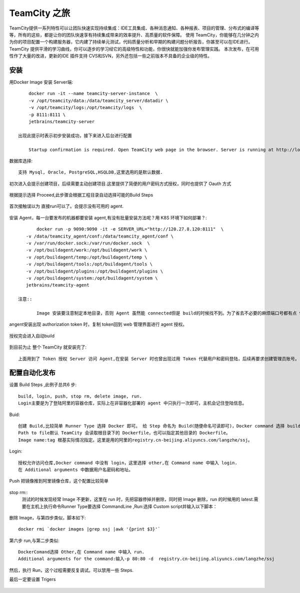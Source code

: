 TeamCity 之旅
######################

TeamCity提供一系列特性可以让团队快速实现持续集成：IDE工具集成、各种消息通知、各种报表、项目的管理、分布式的编译等等，所有的这些，都是让你的团队快速享有持续集成带来的效率提升、高质量的软件保障。
使用 TeamCity，你能够在几分钟之内为你的项目配置一个构建服务器，它内建了持续单元测试，代码质量分析和早期的构建问题分析报告，你甚至可以在IDE进行。
TeamCity 提供平滑的学习曲线，你可以逐步的学习经它的高级特性和功能，你很快就能加强你发布管理实践。 本次发布，在可用性作了大量的改进，更新的IDE 插件支持 CVS和SVN，另外还包括一些之前版本不具备的企业级的特性。

.. figure:: /images/teamcity.png
   :width: 180%


安装
------------------------------------------------

用Docker Image 安装 Server端::
	
	docker run -it --name teamcity-server-instance  \
    	-v /opt/teamcity/data:/data/teamcity_server/datadir \
    	-v /opt/teamcity/logs:/opt/teamcity/logs  \
    	-p 8111:8111 \
    	jetbrains/teamcity-server 

    出现此提示时表示初步安装成功，接下来进入后台进行配置

	Startup confirmation is required. Open TeamCity web page in the browser. Server is running at http://localhost:8111

数据库选择::

	支持 Mysql, Oracle, PostgreSQL,HSQLDB,这里选用的是默认数据.

.. figure:: /images/teamcity.png
   :width: 180%

初次进入会提示创建项目，后续需要主动创建项目.这里提供了简便的用户密码方式授权，同时也提供了 Oauth 方式

.. figure:: /images/teamcityinit.png
   :width: 180%


.. figure:: /images/teamcitygit.png
   :width: 180%

根据提示选择 Proceed,此步骤会根据工程目录自动选择可能的Build Steps


.. figure:: /images/teacitybutilstep.png
   :width: 180%

首次接触误以为 直接run可以了。会提示没有可用的 agent.

.. figure:: /images/teamcityagent.png
   :width: 180%

.. figure:: /images/teamcityagent1.png
   :width: 180%

安装 Agent，每一台要发布的机器都要安装 agent,有没有批量安装方法呢？用 K8S 环境下如何部署？::

	docker run -p 9090:9090 -it -e SERVER_URL="http://120.27.8.120:8111"  \
    -v /data/teamcity_agent/conf:/data/teamcity_agent/conf \
    -v /var/run/docker.sock:/var/run/docker.sock  \
    -v /opt/buildagent/work:/opt/buildagent/work \
    -v /opt/buildagent/temp:/opt/buildagent/temp \
    -v /opt/buildagent/tools:/opt/buildagent/tools \
    -v /opt/buildagent/plugins:/opt/buildagent/plugins \
    -v /opt/buildagent/system:/opt/buildagent/system \
    jetbrains/teamcity-agent

 注意::

 	Image 安装要注意制定本地目录，否则 Agent 虽然能 connected但是 build的时候找不到。为了省去不必要的麻烦端口号都有点 9090。


.. figure:: /images/teamcityagent2.png
   :width: 180%


angent安装出现 authorization token 时，复制 token回到 web 管理界面进行 agent 授权。


.. figure:: /images/teamcityagent3.png
   :width: 180%


.. figure:: /images/teamcityagent4.png
   :width: 180% 

授权完会进入自动build


.. figure:: /images/teamcityagent5.png
   :width: 180% 


.. figure:: /images/teamcityagent6.png
   :width: 180% 



到目前为止 整个 TeamCity 就安装完了::
	
	上面用到了 Token 授权 Server 访问 Agent,在安装 Server 时也曾出现过用 Token 代替用户和密码登陆，后续再要求创建管理员账号。

配置自动化发布
----------------------

设置 Build Steps ,此例子总共6 步::
	
	build, login, push, stop rm, delete image, run.
	Login主要是为了登陆阿里的容器仓库，实际上在非容器化部署的 agent 中只执行一次即可，主机会记住登陆信息。 


.. figure:: /images/teamcityconfig1.png
   :width: 180% 

Buid::

	创建 Build,比较简单 Runner Type 选择 Docker 即可。 给 Step 命名为 Build(随便命名可读即可)，Docker command 选择 build,
	Path to file默认 TeamCity 会读取根目录下的 Dockerfile，也可以指定其他目录的 Dockerfile。
	Image name:tag 根基实际情况指定。这里是用的阿里的registry.cn-beijing.aliyuncs.com/langzhe/ssj。


.. figure:: /images/teamcitybuild.png
   :width: 180% 


Login::

	授权允许访问仓库,Docker command 中没有 login，这里选择 other,在 Command name 中输入 login.
	在 Additional arguments 中数据用户名密码和地址。

.. figure:: /images/teamcitylogin.png
   :width: 180% 

Push  把镜像推到阿里镜像仓库，这个配置比较简单

.. figure:: /images/teamcitypush.png
   :width: 180% 

stop rm::
	测试的时候发现经常 Image 不更新，这里在 run 时，先把容器停掉并删除，同时把 Image 删除，run 的时候用的 latest.需要在主机上执行命令Runner Type要选择 CommandLine ,Run:选择 Custom script并输入以下脚本：

.. figure:: /images/teamcitystop.png
   :width: 180% 

删除 Image，与第四步类似，脚本如下::

	docker rmi `docker images |grep ssj |awk '{print $3}'` 


.. figure:: /images/teamcityremoveimage.png
   :width: 180% 

第六步 run,与第二步类似::
	
	DockerComand选择 Other,在 Command name 中输入 run.
	Additional arguments for the command:输入-p 80:80 -d  registry.cn-beijing.aliyuncs.com/langzhe/ssj

.. figure:: /images/teamcityrun.png
   :width: 180% 

然后，执行 Run，这个过程需要反复调试。可以禁用一些 Steps.

最后一定要设置 Trigers

.. figure:: /images/teamcitytrigger1.png
   :width: 180% 

.. figure:: /images/teamcitytrigger2.png
   :width: 180% 









